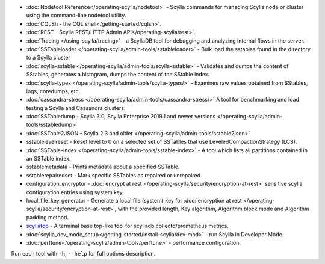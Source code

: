 * :doc:`Nodetool Reference</operating-scylla/nodetool>` - Scylla commands for managing Scylla node or cluster using the command-line nodetool utility.
* :doc:`CQLSh - the CQL shell</getting-started/cqlsh>`.
* :doc:`REST - Scylla REST/HTTP Admin API</operating-scylla/rest>`.
* :doc:`Tracing </using-scylla/tracing>` - a ScyllaDB tool for debugging and analyzing internal flows in the server. 
* :doc:`SSTableloader </operating-scylla/admin-tools/sstableloader>` - Bulk load the sstables found in the directory to a Scylla cluster
* :doc:`scylla-sstable </operating-scylla/admin-tools/scylla-sstable>` - Validates and dumps the content of SStables, generates a histogram, dumps the content of the SStable index.
* :doc:`scylla-types </operating-scylla/admin-tools/scylla-types/>` - Examines raw values obtained from SStables, logs, coredumps, etc.
* :doc:`cassandra-stress </operating-scylla/admin-tools/cassandra-stress/>` A tool for benchmarking and load testing a Scylla and Cassandra clusters.
* :doc:`SSTabledump - Scylla 3.0, Scylla Enterprise 2019.1 and newer versions </operating-scylla/admin-tools/sstabledump>`
* :doc:`SSTable2JSON - Scylla 2.3 and older </operating-scylla/admin-tools/sstable2json>`
* sstablelevelreset - Reset level to 0 on a selected set of SSTables that use LeveledCompactionStrategy (LCS).
* :doc:`SSTable-Index </operating-scylla/admin-tools/sstable-index>` - A tool which lists all partitions contained in an SSTable index.
* sstablemetadata - Prints metadata about a specified SSTable.
* sstablerepairedset - Mark specific SSTables as repaired or unrepaired.
* configuration_encryptor - :doc:`encrypt at rest </operating-scylla/security/encryption-at-rest>` sensitive scylla configuration entries using system key.
* local_file_key_generator - Generate a local file (system) key for :doc:`encryption at rest </operating-scylla/security/encryption-at-rest>`, with the provided length, Key algorithm, Algorithm block mode and Algorithm padding method.
* `scyllatop <https://www.scylladb.com/2016/03/22/scyllatop/>`_ - A terminal base top-like tool for scylladb collectd/prometheus metrics.
* :doc:`scylla_dev_mode_setup</getting-started/install-scylla/dev-mod>` - run Scylla in Developer Mode.
* :doc:`perftune</operating-scylla/admin-tools/perftune>` - performance configuration.

Run each tool with ``-h``, ``--help`` for full options description.
